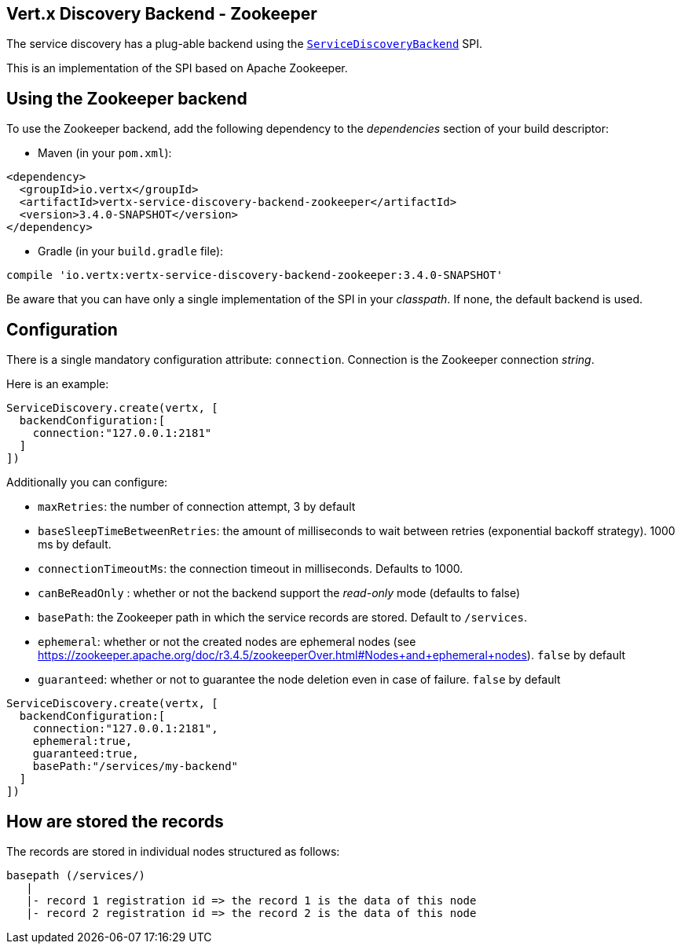 == Vert.x Discovery Backend - Zookeeper

The service discovery has a plug-able backend using the `link:../../apidocs/io/vertx/servicediscovery/spi/ServiceDiscoveryBackend.html[ServiceDiscoveryBackend]` SPI.

This is an implementation of the SPI based
on Apache Zookeeper.

== Using the Zookeeper backend

To use the Zookeeper backend, add the following dependency to the _dependencies_ section of your build
descriptor:

* Maven (in your `pom.xml`):

[source,xml,subs="+attributes"]
----
<dependency>
  <groupId>io.vertx</groupId>
  <artifactId>vertx-service-discovery-backend-zookeeper</artifactId>
  <version>3.4.0-SNAPSHOT</version>
</dependency>
----

* Gradle (in your `build.gradle` file):

[source,groovy,subs="+attributes"]
----
compile 'io.vertx:vertx-service-discovery-backend-zookeeper:3.4.0-SNAPSHOT'
----

Be aware that you can have only a single implementation of the SPI in your _classpath_. If none,
the default backend is used.

== Configuration

There is a single mandatory configuration attribute: `connection`. Connection is the Zookeeper connection _string_.

Here is an example:

[source,groovy]
----
ServiceDiscovery.create(vertx, [
  backendConfiguration:[
    connection:"127.0.0.1:2181"
  ]
])

----

Additionally you can configure:

* `maxRetries`: the number of connection attempt, 3 by default
* `baseSleepTimeBetweenRetries`: the amount of milliseconds to wait between retries (exponential backoff strategy).
1000 ms by default.
* `connectionTimeoutMs`: the connection timeout in milliseconds. Defaults to 1000.
* `canBeReadOnly` : whether or not the backend support the _read-only_ mode (defaults to false)
* `basePath`: the Zookeeper path in which the service records are stored. Default to `/services`.
* `ephemeral`: whether or not the created nodes are ephemeral nodes (see
https://zookeeper.apache.org/doc/r3.4.5/zookeeperOver.html#Nodes+and+ephemeral+nodes). `false` by default
* `guaranteed`: whether or not to guarantee the node deletion even in case of failure. `false` by default

[source,groovy]
----
ServiceDiscovery.create(vertx, [
  backendConfiguration:[
    connection:"127.0.0.1:2181",
    ephemeral:true,
    guaranteed:true,
    basePath:"/services/my-backend"
  ]
])

----

== How are stored the records

The records are stored in individual nodes structured as follows:

[source]
----
basepath (/services/)
   |
   |- record 1 registration id => the record 1 is the data of this node
   |- record 2 registration id => the record 2 is the data of this node
----